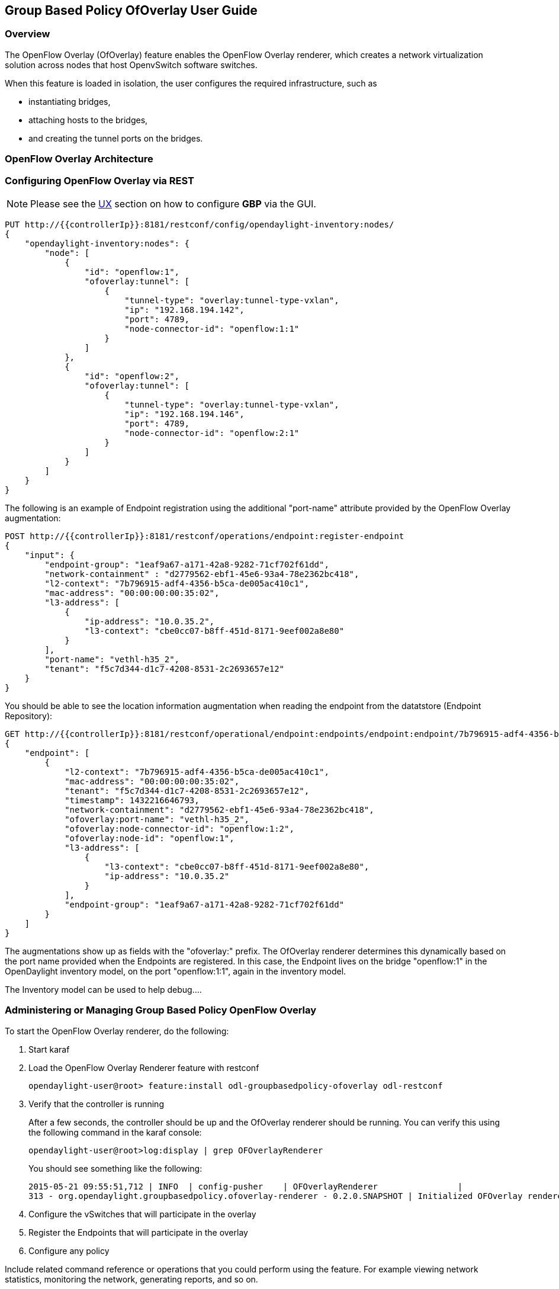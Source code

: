 == Group Based Policy OfOverlay User Guide

=== Overview
The OpenFlow Overlay (OfOverlay) feature enables the OpenFlow Overlay
renderer, which creates a network virtualization solution across nodes
that host OpenvSwitch software switches.  

When this feature is loaded in isolation, the user configures the required
infrastructure, such as

* instantiating bridges, 
* attaching hosts to the bridges, 
* and creating the tunnel ports on the bridges. 



=== OpenFlow Overlay Architecture

=== Configuring OpenFlow Overlay via REST

NOTE: Please see the <<UX,UX>> section on how to configure *GBP* via the GUI.


----
PUT http://{{controllerIp}}:8181/restconf/config/opendaylight-inventory:nodes/
{
    "opendaylight-inventory:nodes": {
        "node": [
            {
                "id": "openflow:1", 
                "ofoverlay:tunnel": [
                    {
                        "tunnel-type": "overlay:tunnel-type-vxlan",
                        "ip": "192.168.194.142",
                        "port": 4789,
                        "node-connector-id": "openflow:1:1"
                    }
                ]
            }, 
            {
                "id": "openflow:2", 
                "ofoverlay:tunnel": [
                    {
                        "tunnel-type": "overlay:tunnel-type-vxlan",
                        "ip": "192.168.194.146",
                        "port": 4789,
                        "node-connector-id": "openflow:2:1"
                    }
                ]
            }
        ]
    }
}
----

The following is an example of Endpoint registration using the additional
"port-name" attribute provided by the OpenFlow Overlay augmentation:
----
POST http://{{controllerIp}}:8181/restconf/operations/endpoint:register-endpoint
{
    "input": {
        "endpoint-group": "1eaf9a67-a171-42a8-9282-71cf702f61dd", 
        "network-containment" : "d2779562-ebf1-45e6-93a4-78e2362bc418",
        "l2-context": "7b796915-adf4-4356-b5ca-de005ac410c1", 
        "mac-address": "00:00:00:00:35:02", 
        "l3-address": [
            {
                "ip-address": "10.0.35.2", 
                "l3-context": "cbe0cc07-b8ff-451d-8171-9eef002a8e80"
            }
        ], 
        "port-name": "vethl-h35_2", 
        "tenant": "f5c7d344-d1c7-4208-8531-2c2693657e12"
    }
}
----

You should be able to see the location information augmentation
when reading the endpoint from the datatstore (Endpoint Repository):

----
GET http://{{controllerIp}}:8181/restconf/operational/endpoint:endpoints/endpoint:endpoint/7b796915-adf4-4356-b5ca-de005ac410c1/00:00:00:00:35:02
{
    "endpoint": [
        {
            "l2-context": "7b796915-adf4-4356-b5ca-de005ac410c1",
            "mac-address": "00:00:00:00:35:02",
            "tenant": "f5c7d344-d1c7-4208-8531-2c2693657e12",
            "timestamp": 1432216646793,
            "network-containment": "d2779562-ebf1-45e6-93a4-78e2362bc418",
            "ofoverlay:port-name": "vethl-h35_2",
            "ofoverlay:node-connector-id": "openflow:1:2",
            "ofoverlay:node-id": "openflow:1",
            "l3-address": [
                {
                    "l3-context": "cbe0cc07-b8ff-451d-8171-9eef002a8e80",
                    "ip-address": "10.0.35.2"
                }
            ],
            "endpoint-group": "1eaf9a67-a171-42a8-9282-71cf702f61dd"
        }
    ]
}
----
The augmentations show up as fields with the "ofoverlay:" prefix.
The OfOverlay renderer determines this dynamically based on the port
name provided when the Endpoints are registered. In this case, the
Endpoint lives on the bridge "openflow:1" in the OpenDaylight inventory
model, on the port "openflow:1:1", again in the inventory model.

The Inventory model can be used to help debug....


=== Administering or Managing Group Based Policy OpenFlow Overlay
To start the OpenFlow Overlay renderer, do the following:

. Start karaf
. Load the OpenFlow Overlay Renderer feature with restconf
+
----
opendaylight-user@root> feature:install odl-groupbasedpolicy-ofoverlay odl-restconf
----
+
. Verify that the controller is running
+
After a few seconds, the controller should be up and the OfOverlay renderer
should be running. You can verify this using the following command in
the karaf console:
+
----
opendaylight-user@root>log:display | grep OFOverlayRenderer
----
+
You should see something like the following:
+
----
2015-05-21 09:55:51,712 | INFO  | config-pusher    | OFOverlayRenderer                |
313 - org.opendaylight.groupbasedpolicy.ofoverlay-renderer - 0.2.0.SNAPSHOT | Initialized OFOverlay renderer
----
+
. Configure the vSwitches that will participate in the overlay
. Register the Endpoints that will participate in the overlay
. Configure any policy

Include related command reference or  operations that you could perform
using the feature. For example viewing network statistics, monitoring
the network,  generating reports, and so on.

=== Tutorials

Comprehensive tutorials, along with a simple demonstration environment leveraging Vagrant 
can be found on the https://wiki.opendaylight.org/view/Group_Based_Policy_(GBP)[*GBP* wiki]

